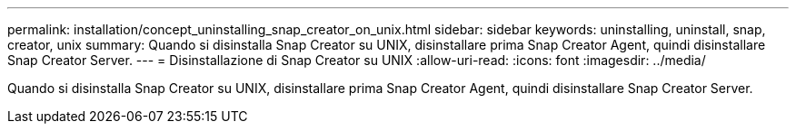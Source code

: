 ---
permalink: installation/concept_uninstalling_snap_creator_on_unix.html 
sidebar: sidebar 
keywords: uninstalling, uninstall, snap, creator, unix 
summary: Quando si disinstalla Snap Creator su UNIX, disinstallare prima Snap Creator Agent, quindi disinstallare Snap Creator Server. 
---
= Disinstallazione di Snap Creator su UNIX
:allow-uri-read: 
:icons: font
:imagesdir: ../media/


[role="lead"]
Quando si disinstalla Snap Creator su UNIX, disinstallare prima Snap Creator Agent, quindi disinstallare Snap Creator Server.
